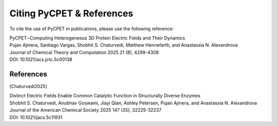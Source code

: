 Citing PyCPET & References
=================

To cite the use of PyCPET in publications, please use the following reference:

| PyCPET─Computing Heterogeneous 3D Protein Electric Fields and Their Dynamics
| Pujan Ajmera, Santiago Vargas, Shobhit S. Chaturvedi, Matthew Hennefarth, and Anastassia N. Alexandrova
| Journal of Chemical Theory and Computation 2025 21 (8), 4299-4308
| DOI: 10.1021/acs.jctc.5c00138

References
----------
.. [Chaturvedi2025] 
| Distinct Electric Fields Enable Common Catalytic Function in Structurally Diverse Enzymes
| Shobhit S. Chaturvedi, Anubhav Goswami, Jiayi Qian, Ashley Petersen, Pujan Ajmera, and Anastassia N. Alexandrova
| Journal of the American Chemical Society 2025 147 (35), 32225-32237
| DOI: 10.1021/jacs.5c11931


